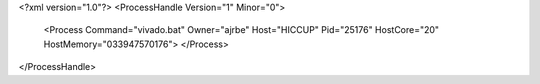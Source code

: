 <?xml version="1.0"?>
<ProcessHandle Version="1" Minor="0">
    <Process Command="vivado.bat" Owner="ajrbe" Host="HICCUP" Pid="25176" HostCore="20" HostMemory="033947570176">
    </Process>
</ProcessHandle>
